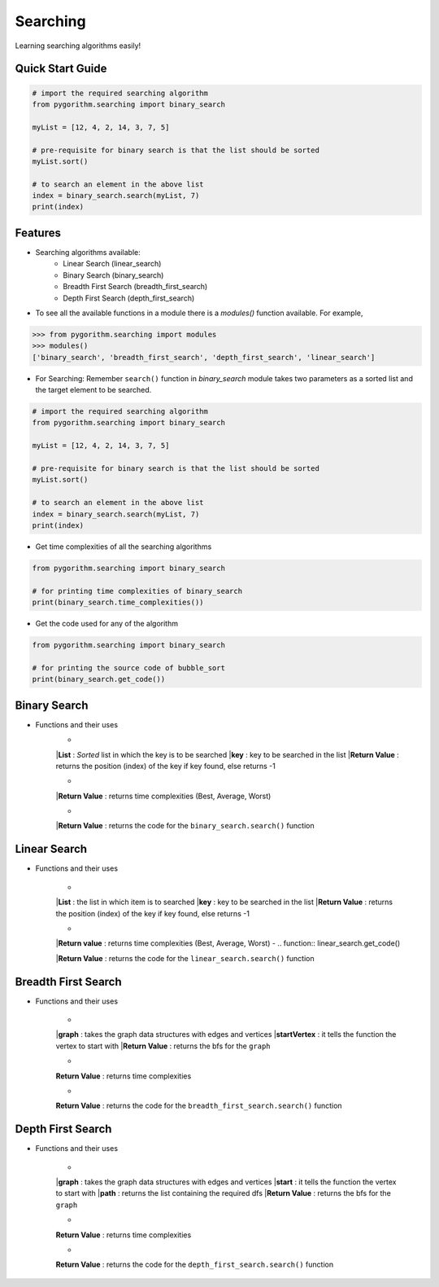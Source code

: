 =========
Searching
=========

Learning searching algorithms easily!

Quick Start Guide
-----------------

.. code-block:: python

    # import the required searching algorithm
    from pygorithm.searching import binary_search

    myList = [12, 4, 2, 14, 3, 7, 5]

    # pre-requisite for binary search is that the list should be sorted
    myList.sort()

    # to search an element in the above list
    index = binary_search.search(myList, 7)
    print(index)

Features
--------

* Searching algorithms available:
    - Linear Search (linear_search)
    - Binary Search (binary_search)
    - Breadth First Search (breadth_first_search)
    - Depth First Search (depth_first_search)

* To see all the available functions in a module there is a `modules()` function available. For example,

.. code:: python

    >>> from pygorithm.searching import modules
    >>> modules()
    ['binary_search', 'breadth_first_search', 'depth_first_search', 'linear_search']

* For Searching:
  Remember ``search()`` function in `binary_search` module takes two parameters as a sorted list and the target element to be searched.

.. code-block:: python

    # import the required searching algorithm
    from pygorithm.searching import binary_search

    myList = [12, 4, 2, 14, 3, 7, 5]

    # pre-requisite for binary search is that the list should be sorted
    myList.sort()

    # to search an element in the above list
    index = binary_search.search(myList, 7)
    print(index)

* Get time complexities of all the searching algorithms

.. code-block:: python

    from pygorithm.searching import binary_search

    # for printing time complexities of binary_search
    print(binary_search.time_complexities())

* Get the code used for any of the algorithm

.. code-block:: python

    from pygorithm.searching import binary_search

    # for printing the source code of bubble_sort
    print(binary_search.get_code())


Binary Search
-------------

* Functions and their uses
    - .. function:: binary_search.search(List, key)

    |**List**            : *Sorted* list in which the key is to be searched
    |**key**             : key to be searched in the list
    |**Return Value**    : returns the position (index) of the key if key found, else returns -1

    - .. function:: binary_search.time_complexities()

    |**Return Value**    : returns time complexities (Best, Average, Worst)

    - .. function:: binary_search.get_code()

    |**Return Value**    : returns the code for the ``binary_search.search()`` function

Linear Search
-------------

* Functions and their uses

    - .. function:: linear_search.search(List, key)

    |**List**            : the list in which item is to searched
    |**key**             : key to be searched in the list
    |**Return Value**    : returns the position (index) of the key if key found, else returns -1

    - .. function:: linear_search.time_complexities()

    |**Return value**      : returns time complexities (Best, Average, Worst)
    - .. function:: linear_search.get_code()

    |**Return Value**      : returns the code for the ``linear_search.search()`` function

Breadth First Search
--------------------

* Functions and their uses

    - .. function:: breadth_first_search.search(graph, startVertex)

    |**graph**           : takes the graph data structures with edges and vertices
    |**startVertex**     : it tells the function the vertex to start with
    |**Return Value**    : returns the bfs for the ``graph``

    - .. function:: breadth_first_search.time_complexities()

    **Return Value**    : returns time complexities

    - .. function:: breadth_first_search.get_code()

    **Return Value**    : returns the code for the ``breadth_first_search.search()`` function

Depth First Search
------------------

* Functions and their uses

    - .. function:: breadth_first_search.search(graph, start, path)

    |**graph**           : takes the graph data structures with edges and vertices
    |**start**           : it tells the function the vertex to start with
    |**path**            : returns the list containing the required dfs
    |**Return Value**    : returns the bfs for the ``graph``

    - .. function:: breadth_first_search.time_complexities()

    **Return Value**    : returns time complexities

    - .. function:: breadth_first_search.get_code()

    **Return Value**    : returns the code for the ``depth_first_search.search()`` function
